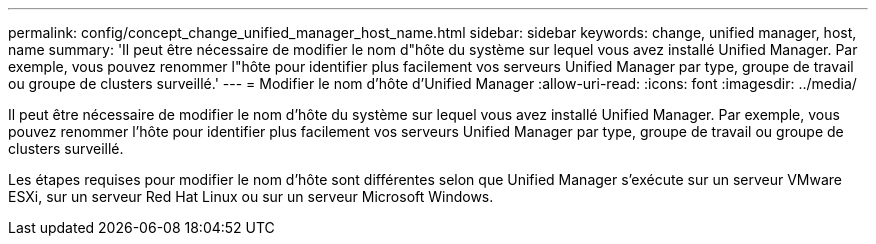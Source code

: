 ---
permalink: config/concept_change_unified_manager_host_name.html 
sidebar: sidebar 
keywords: change, unified manager, host, name 
summary: 'Il peut être nécessaire de modifier le nom d"hôte du système sur lequel vous avez installé Unified Manager. Par exemple, vous pouvez renommer l"hôte pour identifier plus facilement vos serveurs Unified Manager par type, groupe de travail ou groupe de clusters surveillé.' 
---
= Modifier le nom d'hôte d'Unified Manager
:allow-uri-read: 
:icons: font
:imagesdir: ../media/


[role="lead"]
Il peut être nécessaire de modifier le nom d'hôte du système sur lequel vous avez installé Unified Manager. Par exemple, vous pouvez renommer l'hôte pour identifier plus facilement vos serveurs Unified Manager par type, groupe de travail ou groupe de clusters surveillé.

Les étapes requises pour modifier le nom d'hôte sont différentes selon que Unified Manager s'exécute sur un serveur VMware ESXi, sur un serveur Red Hat Linux ou sur un serveur Microsoft Windows.
